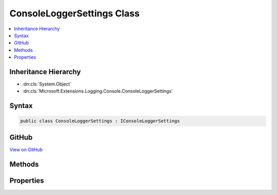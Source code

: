 

ConsoleLoggerSettings Class
===========================



.. contents:: 
   :local:







Inheritance Hierarchy
---------------------


* :dn:cls:`System.Object`
* :dn:cls:`Microsoft.Extensions.Logging.Console.ConsoleLoggerSettings`








Syntax
------

.. code-block:: csharp

   public class ConsoleLoggerSettings : IConsoleLoggerSettings





GitHub
------

`View on GitHub <https://github.com/aspnet/apidocs/blob/master/aspnet/logging/src/Microsoft.Extensions.Logging.Console/ConsoleLoggerSettings.cs>`_





.. dn:class:: Microsoft.Extensions.Logging.Console.ConsoleLoggerSettings

Methods
-------

.. dn:class:: Microsoft.Extensions.Logging.Console.ConsoleLoggerSettings
    :noindex:
    :hidden:

    
    .. dn:method:: Microsoft.Extensions.Logging.Console.ConsoleLoggerSettings.Reload()
    
        
        :rtype: Microsoft.Extensions.Logging.Console.IConsoleLoggerSettings
    
        
        .. code-block:: csharp
    
           public IConsoleLoggerSettings Reload()
    
    .. dn:method:: Microsoft.Extensions.Logging.Console.ConsoleLoggerSettings.TryGetSwitch(System.String, out Microsoft.Extensions.Logging.LogLevel)
    
        
        
        
        :type name: System.String
        
        
        :type level: Microsoft.Extensions.Logging.LogLevel
        :rtype: System.Boolean
    
        
        .. code-block:: csharp
    
           public bool TryGetSwitch(string name, out LogLevel level)
    

Properties
----------

.. dn:class:: Microsoft.Extensions.Logging.Console.ConsoleLoggerSettings
    :noindex:
    :hidden:

    
    .. dn:property:: Microsoft.Extensions.Logging.Console.ConsoleLoggerSettings.ChangeToken
    
        
        :rtype: Microsoft.Extensions.Primitives.IChangeToken
    
        
        .. code-block:: csharp
    
           public IChangeToken ChangeToken { get; set; }
    
    .. dn:property:: Microsoft.Extensions.Logging.Console.ConsoleLoggerSettings.IncludeScopes
    
        
        :rtype: System.Boolean
    
        
        .. code-block:: csharp
    
           public bool IncludeScopes { get; set; }
    
    .. dn:property:: Microsoft.Extensions.Logging.Console.ConsoleLoggerSettings.Switches
    
        
        :rtype: System.Collections.Generic.IDictionary{System.String,Microsoft.Extensions.Logging.LogLevel}
    
        
        .. code-block:: csharp
    
           public IDictionary<string, LogLevel> Switches { get; set; }
    

